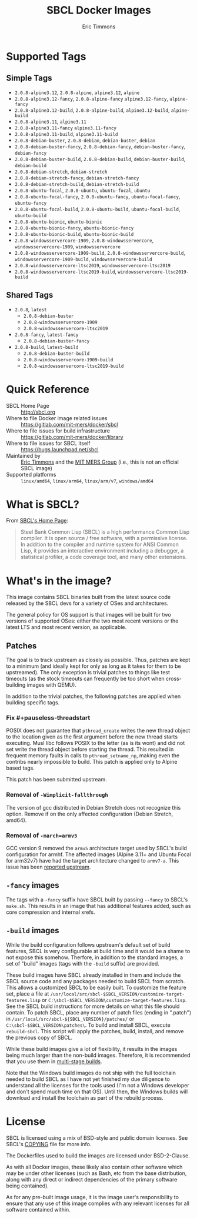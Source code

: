 #+TITLE: SBCL Docker Images
#+AUTHOR: Eric Timmons

* Supported Tags

** Simple Tags

   + =2.0.8-alpine3.12=, =2.0.8-alpine=, =alpine3.12=, =alpine=
   + =2.0.8-alpine3.12-fancy=, =2.0.8-alpine-fancy= =alpine3.12-fancy=, =alpine-fancy=
   + =2.0.8-alpine3.12-build=, =2.0.8-alpine-build=, =alpine3.12-build=, =alpine-build=
   + =2.0.8-alpine3.11=, =alpine3.11=
   + =2.0.8-alpine3.11-fancy= =alpine3.11-fancy=
   + =2.0.8-alpine3.11-build=, =alpine3.11-build=
   + =2.0.8-debian-buster=, =2.0.8-debian=, =debian-buster=, =debian=
   + =2.0.8-debian-buster-fancy=, =2.0.8-debian-fancy=, =debian-buster-fancy=, =debian-fancy=
   + =2.0.8-debian-buster-build=, =2.0.8-debian-build=, =debian-buster-build=, =debian-build=
   + =2.0.8-debian-stretch=, =debian-stretch=
   + =2.0.8-debian-stretch-fancy=, =debian-stretch-fancy=
   + =2.0.8-debian-stretch-build=, =debian-stretch-build=
   + =2.0.8-ubuntu-focal=, =2.0.8-ubuntu=, =ubuntu-focal=, =ubuntu=
   + =2.0.8-ubuntu-focal-fancy=, =2.0.8-ubuntu-fancy=, =ubuntu-focal-fancy=, =ubuntu-fancy=
   + =2.0.8-ubuntu-focal-build=, =2.0.8-ubuntu-build=, =ubuntu-focal-build=, =ubuntu-build=
   + =2.0.8-ubuntu-bionic=, =ubuntu-bionic=
   + =2.0.8-ubuntu-bionic-fancy=, =ubuntu-bionic-fancy=
   + =2.0.8-ubuntu-bionic-build=, =ubuntu-bionic-build=
   + =2.0.8-windowsservercore-1909=, =2.0.8-windowsservercore=, =windowsservercore-1909=, =windowsservercore=
   + =2.0.8-windowsservercore-1909-build=, =2.0.8-windowsservercore-build=, =windowsservercore-1909-build=, =windowsservercore-build=
   + =2.0.8-windowsservercore-ltsc2019=, =windowsservercore-ltsc2019=
   + =2.0.8-windowsservercore-ltsc2019-build=, =windowsservercore-ltsc2019-build=

** Shared Tags

   + =2.0.8=, =latest=
     + =2.0.8-debian-buster=
     + =2.0.8-windowsservercore-1909=
     + =2.0.8-windowsservercore-ltsc2019=
   + =2.0.8-fancy=, =latest-fancy=
     + =2.0.8-debian-buster-fancy=
   + =2.0.8-build=, =latest-build=
     + =2.0.8-debian-buster-build=
     + =2.0.8-windowsservercore-1909-build=
     + =2.0.8-windowsservercore-ltsc2019-build=

* Quick Reference

  + SBCL Home Page :: [[http://sbcl.org][http://sbcl.org]]
  + Where to file Docker image related issues :: [[https://gitlab.com/mit-mers/docker/sbcl]]
  + Where to file issues for build infrastructure :: [[https://gitlab.com/mit-mers/docker/library]]
  + Where to file issues for SBCL itself :: [[https://bugs.launchpad.net/sbcl][https://bugs.launchpad.net/sbcl]]
  + Maintained by :: [[https://github.com/daewok][Eric Timmons]] and the [[https://mers.csail.mit.edu/][MIT MERS Group]] (i.e., this is not an official SBCL image)
  + Supported platforms :: =linux/amd64=, =linux/arm64=, =linux/arm/v7=, =windows/amd64=

* What is SBCL?

  From [[http://sbcl.org][SBCL's Home Page]]:

  #+begin_quote
  Steel Bank Common Lisp (SBCL) is a high performance Common Lisp compiler. It
  is open source / free software, with a permissive license. In addition to the
  compiler and runtime system for ANSI Common Lisp, it provides an interactive
  environment including a debugger, a statistical profiler, a code coverage
  tool, and many other extensions.
  #+end_quote

* What's in the image?

  This image contains SBCL binaries built from the latest source code released
  by the SBCL devs for a variety of OSes and architectures.

  The general policy for OS support is that images will be built for two
  versions of supported OSes: either the two most recent versions or the latest
  LTS and most recent version, as applicable.

** Patches
   The goal is to track upstream as closely as possible. Thus, patches are kept
   to a minimum (and ideally kept for only as long as it takes for them to be
   upstreamed). The only exception is trivial patches to things like test
   timeouts (as the stock timeouts can frequently be too short when
   cross-building images with QEMU).

   In addition to the trivial patches, the following patches are applied when
   building specific tags.

*** Fix #+pauseless-threadstart

    POSIX does not guarantee that =pthread_create= writes the new thread object
    to the location given as the first argument before the new thread starts
    executing. Musl libc follows POSIX to the letter (as is its wont) and did
    not set write the thread object before starting the thread. This resulted
    in frequent memory faults in calls to =pthread_setname_np=, making even the
    contribs nearly impossible to build. This patch is applied only to Alpine
    based tags.

    This patch has been submitted upstream.

*** Removal of =-Wimplicit-fallthrough=

    The version of gcc distributed in Debian Stretch does not recognize this
    option. Remove if on the only affected configuration (Debian Stretch,
    amd64).

*** Removal of =-march=armv5=

    GCC version 9 removed the =armv5= architecture target used by SBCL's build
    configuration for armhf. The affected images (Alpine 3.11+ and Ubuntu Focal
    for arm32v7) have had the target architecture changed to =armv7-a=. This
    issue has been [[https://bugs.launchpad.net/sbcl/+bug/1839783][reported upstream]].

** =-fancy= images

   The tags with a =-fancy= suffix have SBCL built by passing =--fancy= to
   SBCL's =make.sh=. This results in an image that has additional features
   added, such as core compression and internal xrefs.

** =-build= images

   While the build configuration follows upstream's default set of build
   features, SBCL is very configurable at build time and it would be a shame to
   not expose this somehow. Therfore, in addition to the standard images, a set
   of "build" images (tags with the =-build= suffix) are provided.

   These build images have SBCL already installed in them and include the SBCL
   source code and any packages needed to build SBCL from scratch. This allows
   a customized SBCL to be easily built. To customize the feature set, place a
   file at =/usr/local/src/sbcl-$SBCL_VERSION/customize-target-features.lisp=
   or =C:\sbcl-$SBCL_VERSION\customize-target-features.lisp=. See the SBCL
   build instructions for more details on what this file should contain. To
   patch SBCL, place any number of patch files (ending in ".patch") in
   =/usr/local/src/sbcl-${SBCL_VERSION}/patches/= or
   =C:\sbcl-$SBCL_VERSION\patches\=. To build and install SBCL, execute
   ~rebuild-sbcl~. This script will apply the patches, build, install, and
   remove the previous copy of SBCL.

   While these build images give a lot of flexibility, it results in the images
   being much larger than the non-build images. Therefore, it is recommended
   that you use them in [[https://docs.docker.com/develop/develop-images/multistage-build/][multi-stage builds]].

   Note that the Windows build images do not ship with the full toolchain
   needed to build SBCL as I have not yet finished my due diligence to
   understand all the licenses for the tools used (I'm not a Windows developer
   and don't spend much time on that OS). Until then, the Windows builds will
   download and install the toolchain as part of the rebuild process.

* License

  SBCL is licensed using a mix of BSD-style and public domain licenses. See
  SBCL's [[http://sbcl.git.sourceforge.net/git/gitweb.cgi?p=sbcl/sbcl.git;a=blob_plain;f=COPYING;hb=HEAD][COPYING]] file for more info.

  The Dockerfiles used to build the images are licensed under BSD-2-Clause.

  As with all Docker images, these likely also contain other software which may
  be under other licenses (such as Bash, etc from the base distribution, along
  with any direct or indirect dependencies of the primary software being
  contained).

  As for any pre-built image usage, it is the image user's responsibility to
  ensure that any use of this image complies with any relevant licenses for all
  software contained within.
